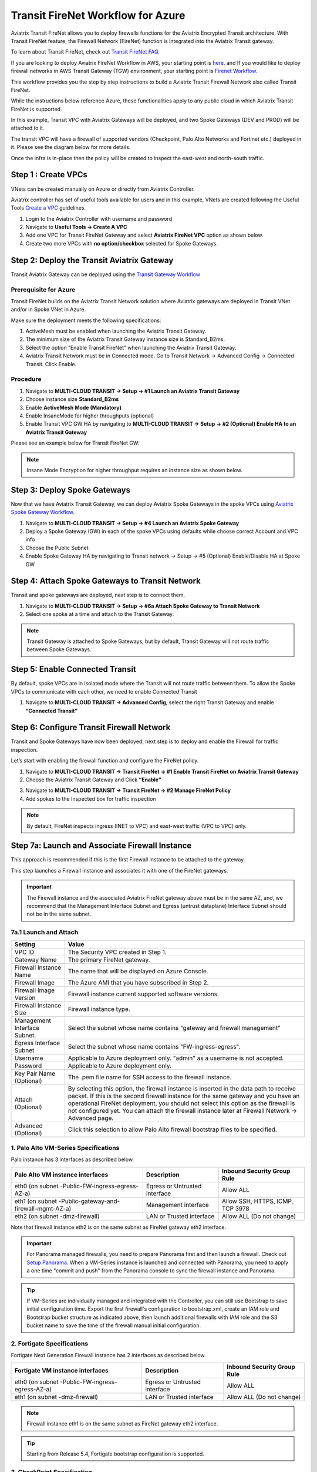 .. meta::
  :description: Firewall Network Workflow
  :keywords: Azure Transit Gateway, Azure, TGW orchestrator, Aviatrix Transit network, Transit DMZ, Egress, Firewall, Firewall Network, FireNet


=========================================================
Transit FireNet Workflow for Azure
=========================================================

Aviatrix Transit FireNet allows you to deploy firewalls functions for the Aviatrix Encrypted Transit architecture. With Transit FireNet feature, the Firewall Network (FireNet) function is integrated into the Aviatrix Transit gateway.

To learn about Transit FireNet, check out `Transit FireNet FAQ. <https://docs.aviatrix.com/HowTos/transit_firenet_faq.html>`_

If you are looking to deploy Aviatrix FireNet Workflow in AWS, your starting point is `here. <https://docs.aviatrix.com/HowTos/transit_firenet_workflow_aws.html>`_ and If you would like to deploy firewall networks in AWS Transit Gateway (TGW) environment, your starting point is `Firenet Workflow. <https://docs.aviatrix.com/HowTos/firewall_network_workflow.html>`_

This workflow provides you the step by step instructions to build a Aviatrix Transit Firewall Network also called Transit FireNet.

While the instructions below reference Azure, these functionalities apply to any public cloud in which Aviatrix Transit FireNet is supported.

In this example, Transit VPC with Aviatrix Gateways will be deployed, and two Spoke Gateways (DEV and PROD) will be attached to it.

The transit VPC will have a firewall of supported vendors (Checkpoint, Palo Alto Networks and Fortinet etc.) deployed in it. Please see the diagram below for more details.

Once the infra is in-place then the policy will be created to inspect the east-west and north-south traffic.

|avx_tr_firenet_topology_az|

Step 1 : Create VPCs
***************************

VNets can be created manually on Azure or directly from Aviatrix Controller.

Aviatrix controller has set of useful tools available for users and in this example, VNets are created following the Useful Tools `Create a VPC <https://docs.aviatrix.com/HowTos/create_vpc.html>`_ guidelines.

1.	Login to the Aviatrix Controller with username and password
#.	Navigate to **Useful Tools -> Create A VPC**
#.	Add one VPC for Transit FireNet Gateway and select **Aviatrix FireNet VPC** option as shown below.
#.  Create two more VPCs with **no option/checkbox** selected for Spoke Gateways.

|create_vpc|

Step 2: Deploy the Transit Aviatrix Gateway
***************************************************

Transit Aviatrix Gateway can be deployed using the `Transit Gateway Workflow <https://docs.aviatrix.com/HowTos/transitvpc_workflow.html#launch-a-transit-gateway>`_

Prerequisite for Azure
~~~~~~~~~~~~~~~~~~~~~~~~~~~

Transit FireNet builds on the Aviatrix Transit Network solution where Aviatrix gateways are deployed in Transit VNet and/or in Spoke VNet in Azure.

Make sure the deployment meets the following specifications:

1.	ActiveMesh must be enabled when launching the Aviatrix Transit Gateway.
2.	The minimum size of the Aviatrix Transit Gateway instance size is Standard_B2ms.
3.	Select the option “Enable Transit FireNet” when launching the Aviatrix Transit Gateway.
4.	Aviatrix Transit Network must be in Connected mode. Go to Transit Network -> Advanced Config -> Connected Transit. Click Enable.

Procedure
~~~~~~~~~~~~~~~~~~~~~

1.	Navigate to **MULTI-CLOUD TRANSIT -> Setup -> #1 Launch an Aviatrix Transit Gateway**
#.	Choose instance size **Standard_B2ms**
#.	Enable **ActiveMesh Mode (Mandatory)**
#.	Enable InsaneMode for higher throughputs (optional)
#.	Enable Transit VPC GW HA by navigating to **MULTI-CLOUD TRANSIT -> Setup -> #2 (Optional) Enable HA to an Aviatrix Transit Gateway**

Please see an example below for Transit FireNet GW:

|tr_firenet_gw|

.. note::
    Insane Mode Encryption for higher throughput requires an instance size as shown below.

|insane_mode_tp|

Step 3: Deploy Spoke Gateways
*************************************

Now that we have Aviatrix Transit Gateway, we can deploy Aviatrix Spoke Gateways in the spoke VPCs using `Aviatrix Spoke Gateway Workflow <https://docs.aviatrix.com/HowTos/transitvpc_workflow.html#launch-a-spoke-gateway>`_.

1.	Navigate to **MULTI-CLOUD TRANSIT -> Setup -> #4 Launch an Aviatrix Spoke Gateway**
#.	Deploy a Spoke Gateway (GW) in each of the spoke VPCs using defaults while choose correct Account and VPC info
#.	Choose the Public Subnet
#.	Enable Spoke Gateway HA by navigating to Transit network -> Setup -> #5 (Optional) Enable/Disable HA at Spoke GW

|launch_spk_gw|

Step 4: Attach Spoke Gateways to Transit Network
*******************************************************

Transit and spoke gateways are deployed, next step is to connect them.

1.	Navigate to **MULTI-CLOUD TRANSIT -> Setup -> #6a Attach Spoke Gateway to Transit Network**
#.	Select one spoke at a time and attach to the Transit Gateway.

|attach_spk_trgw|

.. note::
 Transit Gateway is attached to Spoke Gateways, but by default, Transit Gateway will not route traffic between Spoke Gateways.

Step 5: Enable Connected Transit
**************************************

By default, spoke VPCs are in isolated mode where the Transit will not route traffic between them. To allow the Spoke VPCs to communicate with each other, we need to enable Connected Transit

1.	Navigate to **MULTI-CLOUD TRANSIT -> Advanced Config**, select the right Transit Gateway and enable **“Connected Transit”**

|connected_transit|

Step 6: Configure Transit Firewall Network
**************************************************

Transit and Spoke Gateways have now been deployed, next step is to deploy and enable the Firewall for traffic inspection.

Let’s start with enabling the firewall function and configure the FireNet policy.

1.	Navigate to **MULTI-CLOUD TRANSIT -> Transit FireNet -> #1 Enable Transit FireNet on Aviatrix Transit Gateway**
#.	Choose the Aviatrix Transit Gateway and Click **“Enable”**

|en_tr_firenet|

3.	Navigate to **MULTI-CLOUD TRANSIT -> Transit FireNet -> #2 Manage FireNet Policy**
#.	Add spokes to the Inspected box for traffic inspection

.. note::
    By default, FireNet inspects ingress (INET to VPC) and east-west traffic (VPC to VPC) only.

|tr_firenet_policy|


Step 7a: Launch and Associate Firewall Instance
*****************************************************************

This approach is recommended if this is the first Firewall instance to be attached to the gateway.

This step launches a Firewall instance and associates it with one of the FireNet gateways.


.. important::

    The Firewall instance and the associated Aviatrix FireNet gateway above must be in the same AZ, and, we recommend that the Management Interface Subnet and Egress (untrust dataplane) Interface Subnet should not be in the same subnet.

7a.1 Launch and Attach
~~~~~~~~~~~~~~~~~~~~~~~~~~~

==========================================      ==========
**Setting**                                     **Value**
==========================================      ==========
VPC ID                                          The Security VPC created in Step 1.
Gateway Name                                    The primary FireNet gateway.
Firewall Instance Name                          The name that will be displayed on Azure Console.
Firewall Image                                  The Azure AMI that you have subscribed in Step 2.
Firewall Image Version                          Firewall instance current supported software versions.
Firewall Instance Size                          Firewall instance type.
Management Interface Subnet.                    Select the subnet whose name contains "gateway and firewall management"
Egress Interface Subnet                         Select the subnet whose name contains "FW-ingress-egress".
Username                                        Applicable to Azure deployment only. "admin" as a username is not accepted.
Password                                        Applicable to Azure deployment only.
Key Pair Name (Optional)                        The .pem file name for SSH access to the firewall instance.
Attach (Optional)                               By selecting this option, the firewall instance is inserted in the data path to receive packet. If this is the second firewall instance for the same gateway and you have an operational FireNet deployment, you should not select this option as the firewall is not configured yet. You can attach the firewall instance later at Firewall Network -> Advanced page.
Advanced (Optional)                             Click this selection to allow Palo Alto firewall bootstrap files to be specified.
==========================================      ==========

1. Palo Alto VM-Series Specifications
~~~~~~~~~~~~~~~~~~~~~~~~~~~~~~~~~~~~~~~~~~~

Palo instance has 3 interfaces as described below.

========================================================         ===============================          ================================
**Palo Alto VM instance interfaces**                             **Description**                          **Inbound Security Group Rule**
========================================================         ===============================          ================================
eth0 (on subnet -Public-FW-ingress-egress-AZ-a)                  Egress or Untrusted interface            Allow ALL
eth1 (on subnet -Public-gateway-and-firewall-mgmt-AZ-a)          Management interface                     Allow SSH, HTTPS, ICMP, TCP 3978
eth2 (on subnet -dmz-firewall)                                   LAN or Trusted interface                 Allow ALL (Do not change)
========================================================         ===============================          ================================

Note that firewall instance eth2 is on the same subnet as FireNet gateway eth2 interface.

.. important::

    For Panorama managed firewalls, you need to prepare Panorama first and then launch a firewall. Check out `Setup Panorama <https://docs.aviatrix.com/HowTos/paloalto_API_setup.html#managing-vm-series-by-panorama>`_.  When a VM-Series instance is launched and connected with Panorama, you need to apply a one time "commit and push" from the Panorama console to sync the firewall instance and Panorama.

.. Tip::

    If VM-Series are individually managed and integrated with the Controller, you can still use Bootstrap to save initial configuration time. Export the first firewall's configuration to bootstrap.xml, create an IAM role and Bootstrap bucket structure as indicated above, then launch additional firewalls with IAM role and the S3 bucket name to save the time of the firewall manual initial configuration.

2. Fortigate Specifications
~~~~~~~~~~~~~~~~~~~~~~~~~~~~~~~~~~~~~~~~~~~

Fortigate Next Generation Firewall instance has 2 interfaces as described below.

========================================================         ===============================          ================================
**Fortigate VM instance interfaces**                             **Description**                          **Inbound Security Group Rule**
========================================================         ===============================          ================================
eth0 (on subnet -Public-FW-ingress-egress-AZ-a)                  Egress or Untrusted interface            Allow ALL
eth1 (on subnet -dmz-firewall)                                   LAN or Trusted interface                 Allow ALL (Do not change)
========================================================         ===============================          ================================

.. note::
    Firewall instance eth1 is on the same subnet as FireNet gateway eth2 interface.

.. tip::
    Starting from Release 5.4, Fortigate bootstrap configuration is supported.


3. CheckPoint Specification
~~~~~~~~~~~~~~~~~~~~~~~~~~~~~~~~~~~~~~~~~~~

CheckPoint Firewall instance has 2 interfaces as described below.

========================================================         ===============================          ================================
**CheckPoint VM instance interfaces**                             **Description**                          **Inbound Security Group Rule**
========================================================         ===============================          ================================
eth0 (on subnet -Public-FW-ingress-egress-AZ-a)                  Egress or Untrusted interface            Allow ALL
eth1 (on subnet -dmz-firewall)                                   LAN or Trusted interface                 Allow ALL (Do not change)
========================================================         ===============================          ================================

Note that firewall instance eth1 is on the same subnet as FireNet gateway eth2 interface.

.. important::

    Starting from Release 5.4, launching CheckPoint firewall instances from the Aviatrix Controller automatically initiates its onboarding process. After completing this step, user should be able to login to the CheckPoint console with username **admin** and password **Aviatrix123#**.


.. note::
    Repeat Step 8a to launch the second firewall instance to associate with the HA FireNet gateway. Or repeat this step to launch more firewall instances to associate with the same FireNet gateway.


Step 7b: Associate an Existing Firewall Instance
*******************************************************

This step is the alternative step to Step 7a. If you already launched the firewall (Check Point, Palo Alto Network or Fortinet) instance from Azure Console, you can still associate it with the FireNet gateway.

Step 8: Example Setup for "Allow All" Policy
***************************************************

After a firewall instance is launched, wait for 5 to 15 minutes for it to come up. Time varies for each firewall vendor.
In addition, please follow example configuration guides as below to build a simple policy on the firewall instance for a test validation that traffic is indeed being routed to firewall instance.

Palo Alto Network (PAN)
~~~~~~~~~~~~~~~~~~~~~~~~~~~~~~~~~~~~~~~~~~~

For basic configuration, please refer to `example Palo Alto Network configuration guide <https://docs.aviatrix.com/HowTos/config_paloaltoVM.html>`_.

For implementation details on using Bootstrap to launch and initiate VM-Series, refer to `Bootstrap Configuration Example <https://docs.aviatrix.com/HowTos/bootstrap_example.html>`_.

FortiGate (Fortinet)
~~~~~~~~~~~~~~~~~~~~~~~~~~~~~~~~~~~~~~~~~~~

For basic configuration, please refer to `example Fortinet configuration guide <https://docs.aviatrix.com/HowTos/config_FortiGateVM.html>`_.

Check Point
~~~~~~~~~~~~~~~~~~~~~~~~~~~~~~~~~~~~~~~~~~~

For basic configuration, please refer to `example Check Point configuration guide <https://docs.aviatrix.com/HowTos/config_CheckPointAzure.html>`_.


Step 9: Vendor Firewall Integration
*****************************************************

Vendor integration dynamically updates firewall route tables. The use case is for networks with non-RFC 1918 routes that require specific route table programming on the firewall appliance

1.	Go to Firewall Network -> Vendor Integration -> Select Firewall, fill in the details of your Firewall instance.
2.	Click Save, Show and Sync.

Step 10: Verification
***************************

There are multiple ways to verify if Transit FireNet is configured properly:

    1.	Aviatrix Flightpath - Control-plane Test
    #.	Ping/Traceroute Test between Spoke VPCs (East-West) - Data-plane Test

Flight Path Test for FireNet Control-Plane Verification:
~~~~~~~~~~~~~~~~~~~~~~~~~~~~~~~~~~~~~~~~~~~~~~~~~~~~~~~~~~~~~

Flight Path is a very powerful troubleshooting Aviatrix tool which allows users to validate the control-plane and gives visibility of end to end packet flow.

    1.	Navigate to **Troubleshoot-> Flight Path**
    #.	Provide the Source and Destination Region and VPC information
    #.	Select ICMP and Private subnet, and Run the test

.. note::
    VM instance will be required in Azure, and ICMP should be allowed in security group.

Ping/Traceroute Test for FireNet Data-Plane Verification:
~~~~~~~~~~~~~~~~~~~~~~~~~~~~~~~~~~~~~~~~~~~~~~~~~~~~~~~~~~~~~~~~~~~

Once control-plane is established and no problem found in security and routing polices. Data-plane validation needs to be verified to make sure traffic is flowing and not blocking anywhere.

There are multiple ways to check data-plane:
    1. One way to SSH to Spoke EC2 instance  (e.g. DEV1-VM) and ping other Spoke EC2 to instance (e.g PROD1-VM) to make sure no traffic loss in the path.
    2. Ping/traceroute capture can also be performed from Aviatrix Controller. Go to **TROUBLESHOOT -> Diagnostics** and perform the test.



.. |avx_tr_firenet_topology_az| image:: transit_firenet_workflow_media/transit_firenet_Azure_workflow_media/avx_tr_firenet_topology_az.png
   :scale: 20%

.. |insane_mode_tp| image:: transit_firenet_workflow_media/transit_firenet_Azure_workflow_media/insane_mode_tp.png
   :scale: 30%

.. |create_vpc| image:: transit_firenet_workflow_media/transit_firenet_Azure_workflow_media/create_vpc.png
   :scale: 30%

.. |tr_firenet_gw| image:: transit_firenet_workflow_media/transit_firenet_Azure_workflow_media/tr_firenet_gw.png
   :scale: 25%

.. |launch_spk_gw| image:: transit_firenet_workflow_media/transit_firenet_Azure_workflow_media/launch_spk_gw.png
   :scale: 25%

.. |attach_spk_trgw| image:: transit_firenet_workflow_media/transit_firenet_Azure_workflow_media/attach_spk_trgw.png
   :scale: 25%

.. |en_tr_firenet| image:: transit_firenet_workflow_media/transit_firenet_Azure_workflow_media/en_tr_firenet.png
   :scale: 25%

.. |tr_firenet_policy| image:: transit_firenet_workflow_media/transit_firenet_Azure_workflow_media/tr_firenet_policy.png
   :scale: 25%

.. |avx_tr_firenet_topology| image:: transit_firenet_workflow_media/transit_firenet_Azure_workflow_media/avx_tr_firenet_topology.png
   :scale: 25%

.. |connected_transit| image:: transit_firenet_workflow_media/transit_firenet_Azure_workflow_media/connected_transit.png
   :scale: 30%

.. disqus::